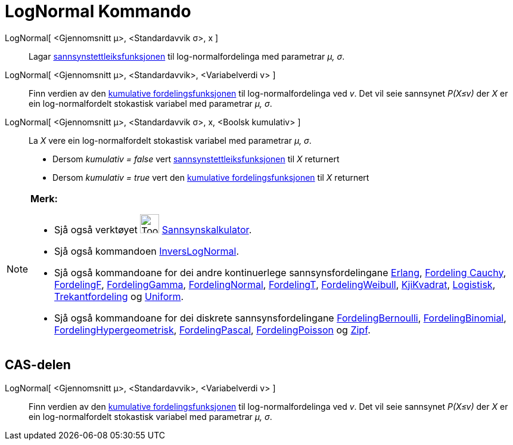 = LogNormal Kommando
:page-en: commands/LogNormal
ifdef::env-github[:imagesdir: /nn/modules/ROOT/assets/images]

LogNormal[ <Gjennomsnitt μ>, <Standardavvik σ>, x ]::
  Lagar https://en.wikipedia.org/wiki/nn:Sannsynstettleiksfunksjon[sannsynstettleiksfunksjonen] til log-normalfordelinga
  med parametrar _μ, σ_.
LogNormal[ <Gjennomsnitt μ>, <Standardavvik>, <Variabelverdi v> ]::
  Finn verdien av den https://en.wikipedia.org/wiki/no:Kumulativ_fordelingsfunksjon[kumulative fordelingsfunksjonen] til
  log-normalfordelinga ved _v_. Det vil seie sannsynet _P(X≤v)_ der _X_ er ein log-normalfordelt stokastisk variabel med
  parametrar _μ, σ_.
LogNormal[ <Gjennomsnitt μ>, <Standardavvik σ>, x, <Boolsk kumulativ> ]::
  La _X_ vere ein log-normalfordelt stokastisk variabel med parametrar _μ, σ_.
  * Dersom _kumulativ = false_ vert
  https://en.wikipedia.org/wiki/nn:Sannsynstettleiksfunksjon[sannsynstettleiksfunksjonen] til _X_ returnert
  * Dersom _kumulativ = true_ vert den https://en.wikipedia.org/wiki/no:Kumulativ_fordelingsfunksjon[kumulative
  fordelingsfunksjonen] til _X_ returnert

[NOTE]
====

*Merk:*

* Sjå også verktøyet image:Tool_Probability_Calculator.gif[Tool Probability Calculator.gif,width=32,height=32]
xref:/tools/Sannsynskalkulator.adoc[Sannsynskalkulator].
* Sjå også kommandoen xref:/commands/InversLogNormal.adoc[InversLogNormal].
* Sjå også kommandoane for dei andre kontinuerlege sannsynsfordelingane xref:/commands/Erlang.adoc[Erlang],
xref:/commands/FordelingCauchy.adoc[Fordeling Cauchy], xref:/commands/FordelingF.adoc[FordelingF],
xref:/commands/FordelingGamma.adoc[FordelingGamma], xref:/commands/FordelingNormal.adoc[FordelingNormal],
xref:/commands/FordelingT.adoc[FordelingT], xref:/commands/FordelingWeibull.adoc[FordelingWeibull],
xref:/commands/KjiKvadrat.adoc[KjiKvadrat], xref:/commands/Logistisk.adoc[Logistisk],
xref:/commands/Trekantfordeling.adoc[Trekantfordeling] og xref:/commands/Uniform.adoc[Uniform].
* Sjå også kommandoane for dei diskrete sannsynsfordelingane xref:/commands/FordelingBernoulli.adoc[FordelingBernoulli],
xref:/commands/FordelingBinomial.adoc[FordelingBinomial],
xref:/commands/FordelingHypergeometrisk.adoc[FordelingHypergeometrisk],
xref:/commands/FordelingPascal.adoc[FordelingPascal], xref:/commands/FordelingPoisson.adoc[FordelingPoisson] og
xref:/commands/Zipf.adoc[Zipf].

====

== CAS-delen

LogNormal[ <Gjennomsnitt μ>, <Standardavvik>, <Variabelverdi v> ]::
  Finn verdien av den https://en.wikipedia.org/wiki/no:Kumulativ_fordelingsfunksjon[kumulative fordelingsfunksjonen] til
  log-normalfordelinga ved _v_. Det vil seie sannsynet _P(X≤v)_ der _X_ er ein log-normalfordelt stokastisk variabel med
  parametrar _μ, σ_.
